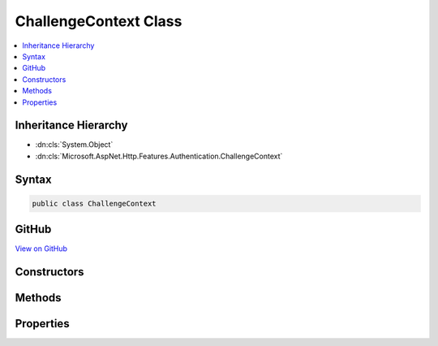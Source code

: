 

ChallengeContext Class
======================



.. contents:: 
   :local:







Inheritance Hierarchy
---------------------


* :dn:cls:`System.Object`
* :dn:cls:`Microsoft.AspNet.Http.Features.Authentication.ChallengeContext`








Syntax
------

.. code-block:: csharp

   public class ChallengeContext





GitHub
------

`View on GitHub <https://github.com/aspnet/apidocs/blob/master/aspnet/httpabstractions/src/Microsoft.AspNet.Http.Features/Authentication/ChallengeContext.cs>`_





.. dn:class:: Microsoft.AspNet.Http.Features.Authentication.ChallengeContext

Constructors
------------

.. dn:class:: Microsoft.AspNet.Http.Features.Authentication.ChallengeContext
    :noindex:
    :hidden:

    
    .. dn:constructor:: Microsoft.AspNet.Http.Features.Authentication.ChallengeContext.ChallengeContext(System.String)
    
        
        
        
        :type authenticationScheme: System.String
    
        
        .. code-block:: csharp
    
           public ChallengeContext(string authenticationScheme)
    
    .. dn:constructor:: Microsoft.AspNet.Http.Features.Authentication.ChallengeContext.ChallengeContext(System.String, System.Collections.Generic.IDictionary<System.String, System.String>, Microsoft.AspNet.Http.Features.Authentication.ChallengeBehavior)
    
        
        
        
        :type authenticationScheme: System.String
        
        
        :type properties: System.Collections.Generic.IDictionary{System.String,System.String}
        
        
        :type behavior: Microsoft.AspNet.Http.Features.Authentication.ChallengeBehavior
    
        
        .. code-block:: csharp
    
           public ChallengeContext(string authenticationScheme, IDictionary<string, string> properties, ChallengeBehavior behavior)
    

Methods
-------

.. dn:class:: Microsoft.AspNet.Http.Features.Authentication.ChallengeContext
    :noindex:
    :hidden:

    
    .. dn:method:: Microsoft.AspNet.Http.Features.Authentication.ChallengeContext.Accept()
    
        
    
        
        .. code-block:: csharp
    
           public void Accept()
    

Properties
----------

.. dn:class:: Microsoft.AspNet.Http.Features.Authentication.ChallengeContext
    :noindex:
    :hidden:

    
    .. dn:property:: Microsoft.AspNet.Http.Features.Authentication.ChallengeContext.Accepted
    
        
        :rtype: System.Boolean
    
        
        .. code-block:: csharp
    
           public bool Accepted { get; }
    
    .. dn:property:: Microsoft.AspNet.Http.Features.Authentication.ChallengeContext.AuthenticationScheme
    
        
        :rtype: System.String
    
        
        .. code-block:: csharp
    
           public string AuthenticationScheme { get; }
    
    .. dn:property:: Microsoft.AspNet.Http.Features.Authentication.ChallengeContext.Behavior
    
        
        :rtype: Microsoft.AspNet.Http.Features.Authentication.ChallengeBehavior
    
        
        .. code-block:: csharp
    
           public ChallengeBehavior Behavior { get; }
    
    .. dn:property:: Microsoft.AspNet.Http.Features.Authentication.ChallengeContext.Properties
    
        
        :rtype: System.Collections.Generic.IDictionary{System.String,System.String}
    
        
        .. code-block:: csharp
    
           public IDictionary<string, string> Properties { get; }
    

